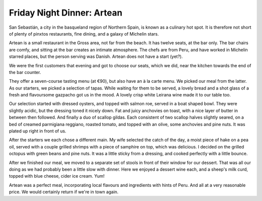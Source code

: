 Friday Night Dinner: Artean
===========================

.. articleMetaData::
   :Where: Paseo Colón 11, San Sebastián, Spain
   :Date: 2025-07-18 16:30 Europe/London
   :Tags: blog, fnd
   :Short: artean
   :URL: https://www.arteansansebastian.com/eng/
   :Costs: €7.5-€16; Mains: €22-€42; Desserts: ~€9; Wines from €28
   :Rating: 5
   :Author: Derick Rethans

San Sebastián, a city in the basqueland region of Northern Spain, is known as
a culinary hot spot. It is therefore not short of plenty of pinxtos
restaurants, fine dining, and a galaxy of Michelin stars.

Artean is a small restaurant in the Gross area, not far from the beach. It has
twelve seats, at the bar only. The bar chairs are comfy, and sitting at the
bar creates an intimate atmosphere. The chefs are from Peru, and have worked
in Michelin starred places, but the person serving was Danish. Artean does not
have a start (yet?).

We were the first customers that evening and got to choose our seats, which we
did, near the kitchen towards the end of the bar counter.

They offer a seven-course tasting menu (at €90), but also have an à la carte
menu. We picked our meal from the latter. As our starters, we picked a
selection of tapas. While waiting for them to be served, a lovely bread and a
shot glass of a fresh and flavoursome gazpacho got us in the mood. A lovely
crisp white Leirana wine made it to our table too.

Our selection started with dressed oysters, and topped with salmon roe, served
in a boat shaped bowl. They were slightly acidic, but the dressing toned it
nicely down. Fat and juicy anchovies on toast, with a nice layer of butter in
between then followed. And finally a duo of scallop gildas. Each consistent of
two scallop halves slightly seared, on a bed of creamed parmigiana reggiano,
roasted tomato, and topped with an olive, some anchovies and pine nuts. It was
plated up right in front of us.

After the starters we each chose a different main. My wife selected the catch
of the day, a moist piece of hake on a pea oil, served with a couple grilled
shrimps with a piece of samphire on top, which was delicious. I decided on the
grilled octopus with green beans and pine nuts. It was a little sticky from a
dressing, and cooked perfectly with a little bounce.

After we finished our meal, we moved to a separate set of stools in front of
their window for our dessert. That was all our doing as we had probably been a
little slow with dinner. Here we enjoyed a dessert wine each, and a sheep's
milk curd, topped with blue cheese, cider ice cream. Yum!

Artean was a perfect meal, incorporating local flavours and ingredients with
hints of Peru. And all at a very reasonable price. We would certainly return
if we're in town again.

.. carousel::
   :name: artean
   :directory: https://s3.drck.me/derickrethans-blog-photos.s3.eu-west-2.amazonaws.com/friday-night-dinners/
   :artean-1: Dressed Oysters
   :artean-2: Anchovies on Toast
   :artean-3: Scallop Gildas
   :artean-4: Hake, the Catch of the Day
   :artean-5: Grilled Octopus
   :artean-6: Sheep Milk's Curd with Cider Ice Cream and Blue Cheese
